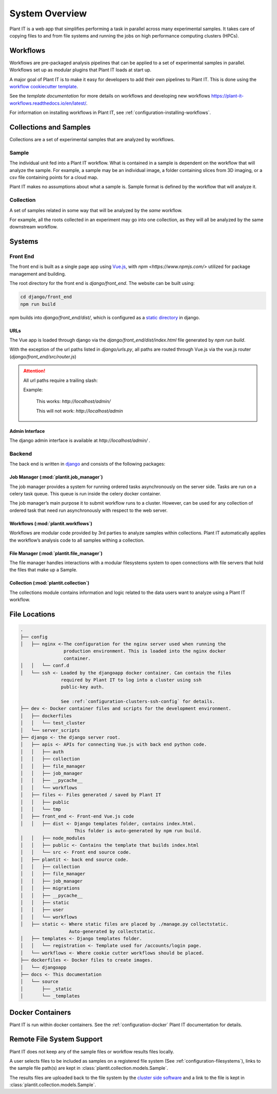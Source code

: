 System Overview
================

Plant IT is a web app that simplifies performing a task in parallel across
many experimental samples. It takes care of copying files to and from
file systems and running the jobs on high performance computing clusters (HPCs).

Workflows
----------

Workflows are pre-packaged analysis pipelines that can be applied to a
set of experimental samples in parallel. Workflows set up as modular
plugins that Plant IT loads at start up.

A major goal of Plant IT is to make it easy for developers to add their own
pipelines to Plant IT. This is done using the
`workflow cookiecutter template <https://github.com/Computational-Plant-Science/cookiecutter_PlantIT>`_.

See the `template documentation` for more details on workflows and developing
new workflows https://plant-it-workflows.readthedocs.io/en/latest/.

For information on installing workflows in Plant IT, see
:ref:`configuration-installing-workflows`.

Collections and Samples
------------------------

Collections are a set of experimental samples that are analyzed by workflows.

Sample
^^^^^^^^
The individual unit fed into a Plant IT workflow. What is
contained in a sample is dependent on the workflow that will analyze
the sample. For example, a sample may be an individual image, a
folder containing slices from 3D imaging, or a csv file containing
points for a cloud map.

Plant IT makes no assumptions about what a sample is. Sample format
is defined by the workflow that will analyze it.

Collection
^^^^^^^^^^^
A set of samples related in some way that will be
analyzed by the *same* workflow.

For example, all the roots collected in an experiment may go into
one collection, as they will all be analyzed by the same
downstream workflow.

Systems
--------

Front End
^^^^^^^^^^

The front end is built as a single page app using `Vue.js <https://vuejs.org/>`_,
with `npm <https://www.npmjs.com/>` utilized for package management and building.

The root directory for the front end is `django/front_end`. The website
can be built using:

.. code-block:: bash

  cd django/front_end
  npm run build

npm builds into `django/front_end/dist/`, which is configured as a `static
directory <https://docs.djangoproject.com/en/2.2/howto/static-files/>`_ in
django.

URLs
""""

The Vue app is loaded through django via the `django/front_end/dist/index.html`
file generated by `npm run build`.

With the exception of the url paths listed in `django/urls.py`,
all paths are routed through Vue.js via the vue.js router
(`django/front_end/src/router.js`)

.. Attention::
  All url paths require a trailing slash:

  Example:

    This works: `http://localhost/admin/`

    This will not work: `http://localhost/admin`

Admin Interface
""""""""""""""""

The django admin interface is available at `http://localhost/admin/` .


Backend
^^^^^^^

The back end is written in `django <https://www.djangoproject.com/>`_ and
consists of the following packages:

Job Manager (:mod:`plantit.job_manager`)
""""""""""""""""""""""""""""""""""""""""""

The job manager provides a system for running ordered tasks asynchronously on
the server side. Tasks are run on a celery task queue. This queue is run inside
the celery docker container.

The job manager’s main purpose it to submit workflow runs to a cluster.
However, can be used for any collection of ordered task that need run
asynchronously with respect to the web server.

Workflows (:mod:`plantit.workflows`)
""""""""""""""""""""""""""""""""""""""

Workflows are modular code provided by 3rd parties to analyze samples within
collections. Plant IT automatically applies the workflow’s analysis code to all
samples withing a collection.

File Manager (:mod:`plantit.file_manager`)
""""""""""""""""""""""""""""""""""""""""""

The file manager handles interactions with a modular filesystems system to
open connections with file servers that hold the files that make up a Sample.

Collection (:mod:`plantit.collection`)
"""""""""""""""""""""""""""""""""""""""

The collections module contains information and logic related to the data
users want to analyze using a Plant IT workflow.

File Locations
---------------

.. code-block:: bash

  .
  ├── config
  │   ├── nginx <-The configuration for the nginx server used when running the
                  production environment. This is loaded into the nginx docker
                  container.
  │   │   └── conf.d
  │   └── ssh <- Loaded by the djangoapp docker container. Can contain the files
                 required by Plant IT to log into a cluster using ssh
                 public-key auth.

                 See :ref:`configuration-clusters-ssh-config` for details.
  ├── dev <- Docker container files and scripts for the development environment.
  │   ├── dockerfiles
  │   │   └── test_cluster
  │   └── server_scripts
  ├── django <- the django server root.
  │   ├── apis <- APIs for connecting Vue.js with back end python code.
  │   │   ├── auth
  │   │   ├── collection
  │   │   ├── file_manager
  │   │   ├── job_manager
  │   │   ├── __pycache__
  │   │   └── workflows
  │   ├── files <- Files generated / saved by Plant IT
  │   │   ├── public
  │   │   └── tmp
  │   ├── front_end <- Front-end Vue.js code
  │   │   ├── dist <- Django templates folder, contains index.html.
                      This folder is auto-generated by npm run build.
  │   │   ├── node_modules
  │   │   ├── public <- Contains the template that builds index.html
  │   │   └── src <- Front end source code.
  │   ├── plantit <- back end source code.
  │   │   ├── collection
  │   │   ├── file_manager
  │   │   ├── job_manager
  │   │   ├── migrations
  │   │   ├── __pycache__
  │   │   ├── static
  │   │   ├── user
  │   │   └── workflows
  │   ├── static <- Where static files are placed by ./manage.py collectstatic.
                    Auto-generated by collectstatic.
  │   ├── templates <- Django templates folder.
  │   │   └── registration <- Template used for /accounts/login page.
  │   └── workflows <- Where cookie cutter workflows should be placed.
  ├── dockerfiles <- Docker files to create images.
  │   └── djangoapp
  ├── docs <- This documentation
  │   └── source
  │       ├── _static
  │       └── _templates

Docker Containers
--------------------

Plant IT is run within docker containers. See the :ref:`configuration-docker`
Plant IT documentation for details.

Remote File System Support
--------------------------

Plant IT does not keep any of the sample files or workflow results files locally.

A user selects files to be included as samples on a registered file system
(See :ref:`configuration-filesystems`), links to the sample file path(s) are
kept in :class:`plantit.collection.models.Sample`.

The results files are uploaded back to the file system by the
`cluster side software <https://github.com/Computational-Plant-Science/DIRT2_ClusterSide>`_
and a link to the file is kept in :class:`plantit.collection.models.Sample`.
